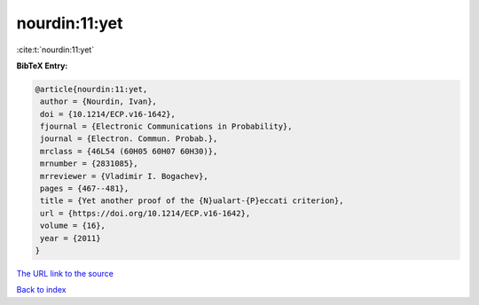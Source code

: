 nourdin:11:yet
==============

:cite:t:`nourdin:11:yet`

**BibTeX Entry:**

.. code-block:: bibtex

   @article{nourdin:11:yet,
    author = {Nourdin, Ivan},
    doi = {10.1214/ECP.v16-1642},
    fjournal = {Electronic Communications in Probability},
    journal = {Electron. Commun. Probab.},
    mrclass = {46L54 (60H05 60H07 60H30)},
    mrnumber = {2831085},
    mrreviewer = {Vladimir I. Bogachev},
    pages = {467--481},
    title = {Yet another proof of the {N}ualart-{P}eccati criterion},
    url = {https://doi.org/10.1214/ECP.v16-1642},
    volume = {16},
    year = {2011}
   }
`The URL link to the source <ttps://doi.org/10.1214/ECP.v16-1642}>`_


`Back to index <../By-Cite-Keys.html>`_
